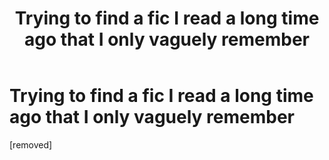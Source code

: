 #+TITLE: Trying to find a fic I read a long time ago that I only vaguely remember

* Trying to find a fic I read a long time ago that I only vaguely remember
:PROPERTIES:
:Score: 1
:DateUnix: 1354439400.0
:DateShort: 2012-Dec-02
:END:
[removed]


